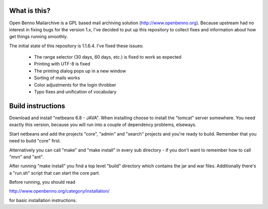What is this?
=============

Open Benno Mailarchive is a GPL based mail archiving solution (http://www.openbenno.org).
Because upstream had no interest in fixing bugs for the version 1.x, I've decided to put
up this repository to collect fixes and information about how get things running smoothly.

The initial state of this repository is 1.1.6.4. I've fixed these issues:

 * The range selector (30 days, 60 days, etc.) is fixed to work as expected
 * Printing with UTF-8 is fixed
 * The printing dialog pops up in a new window
 * Sorting of mails works
 * Color adjustments for the login throbber
 * Typo fixes and unification of vocabulary

Build instructions
==================

Download and install "netbeans 6.8 - JAVA". When installing choose
to install the "tomcat" server somewhere. You need exactly this version,
because you will run into a couple of dependency problems, elseways.

Start netbeans and add the projects "core", "admin" and "search"
projects and you're ready to build. Remember that you need to build
"core" first.

Alternatively you can call "make" and "make install" in every sub
directory - if you don't want to remember how to call "mvn" and "ant".

After running "make install" you find a top level "build" directory
which contains the jar and war files. Additionally there's a "run.sh"
script that can start the core part.

Before running, you should read

http://www.openbenno.org/category/installation/

for basic installation instructions.
